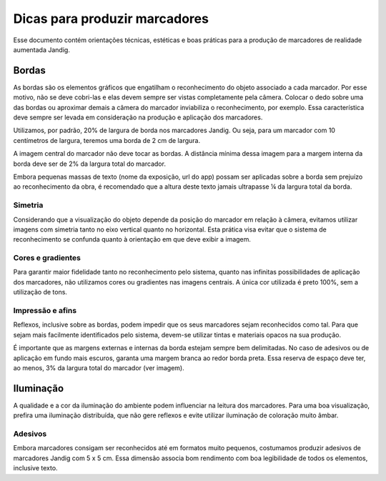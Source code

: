 Dicas para produzir marcadores
==============================

Esse documento contém orientações técnicas, estéticas e boas práticas
para a produção de marcadores de realidade aumentada Jandig.

Bordas
------

As bordas são os elementos gráficos que engatilham o reconhecimento do
objeto associado a cada marcador. Por esse motivo, não se deve cobri-las
e elas devem sempre ser vistas completamente pela câmera. Colocar o dedo
sobre uma das bordas ou aproximar demais a câmera do marcador
inviabiliza o reconhecimento, por exemplo. Essa característica deve
sempre ser levada em consideração na produção e aplicação dos
marcadores.

Utilizamos, por padrão, 20% de largura de borda nos marcadores Jandig.
Ou seja, para um marcador com 10 centímetros de largura, teremos uma
borda de 2 cm de largura.

A imagem central do marcador não deve tocar as bordas. A distância
mínima dessa imagem para a margem interna da borda deve ser de 2% da
largura total do marcador.

Embora pequenas massas de texto (nome da exposição, url do app) possam
ser aplicadas sobre a borda sem prejuízo ao reconhecimento da obra, é
recomendado que a altura deste texto jamais ultrapasse ¼ da largura
total da borda.

.. image:: images/MarkerGuide.png
    :width: 320px
    :align: center
    :height: auto
    :alt: Marker Guide

Simetria
~~~~~~~~

Considerando que a visualização do objeto depende da posição do marcador
em relação à câmera, evitamos utilizar imagens com simetria tanto no
eixo vertical quanto no horizontal. Esta prática visa evitar que o
sistema de reconhecimento se confunda quanto à orientação em que deve
exibir a imagem.

Cores e gradientes
~~~~~~~~~~~~~~~~~~

Para garantir maior fidelidade tanto no reconhecimento pelo sistema,
quanto nas infinitas possibilidades de aplicação dos marcadores, não
utilizamos cores ou gradientes nas imagens centrais. A única cor
utilizada é preto 100%, sem a utilização de tons.

Impressão e afins
~~~~~~~~~~~~~~~~~

Reflexos, inclusive sobre as bordas, podem impedir que os seus
marcadores sejam reconhecidos como tal. Para que sejam mais facilmente
identificados pelo sistema, devem-se utilizar tintas e materiais opacos
na sua produção.

É importante que as margens externas e internas da borda estejam sempre
bem delimitadas. No caso de adesivos ou de aplicação em fundo mais
escuros, garanta uma margem branca ao redor borda preta. Essa reserva de
espaço deve ter, ao menos, 3% da largura total do marcador (ver imagem).

Iluminação
----------

A qualidade e a cor da iluminação do ambiente podem influenciar na
leitura dos marcadores. Para uma boa visualização, prefira uma
iluminação distribuída, que não gere reflexos e evite utilizar
iluminação de coloração muito âmbar.

Adesivos
~~~~~~~~

Embora marcadores consigam ser reconhecidos até em formatos muito
pequenos, costumamos produzir adesivos de marcadores Jandig com 5 x 5
cm. Essa dimensão associa bom rendimento com boa legibilidade de todos
os elementos, inclusive texto.
